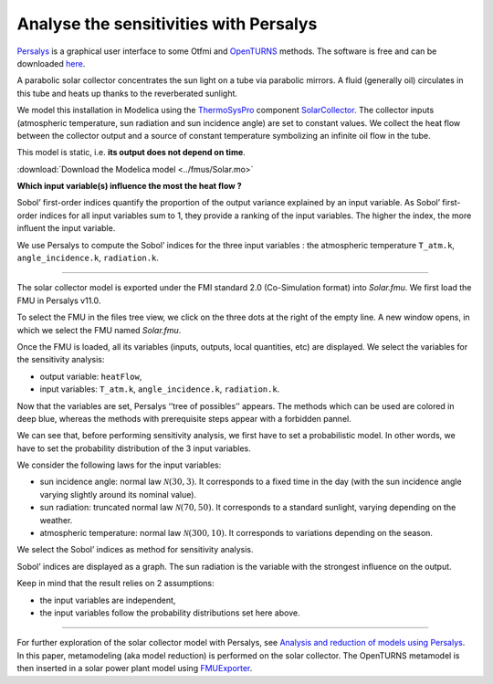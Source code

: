 Analyse the sensitivities with Persalys
=======================================

.. image:: ../_static/logo_persalys.png
     :align: left
     :scale: 5%

`Persalys <https://persalys.fr/>`__ is a graphical user interface to some Otfmi and `OpenTURNS <http://openturns.github.io/openturns/master/contents.html>`__ methods. The software is free and can be downloaded `here <https://persalys.fr/obtenir.php?la=en">`__.

.. container:: clearer

  .. image :: ../_static/spacer.jpg

A parabolic solar collector concentrates the sun light on a tube via parabolic mirrors. A fluid (generally oil) circulates in this tube and heats up thanks to the reverberated sunlight.

We model this installation in Modelica using the
`ThermoSysPro <https://thermosyspro.com/>`__ component
`SolarCollector <https://thermosyspro.gitlab.io/documentation/src/Solar/Collectors/SolarCollector.html>`__.
The collector inputs (atmospheric temperature, sun radiation and sun incidence angle) are set to constant values. We collect the heat flow between the collector output and a source of constant temperature symbolizing an infinite oil flow in the tube.

This model is static, i.e. \ **its output does not depend on time**.

:download:`Download the Modelica model <../fmus/Solar.mo>`

.. image:: /_static/demo_persalys/SolarCollector.png
   :scale: 80 %
   :alt: alternate text
   :align: center

**Which input variable(s) influence the most the heat flow ?**

Sobol’ first-order indices quantify the proportion of the output variance explained by an input variable. As Sobol’ first-order indices for all input variables sum to 1, they provide a ranking of the input variables. The higher the index, the more influent the input variable.

We use Persalys to compute the Sobol’ indices for the three input variables : the atmospheric temperature ``T_atm.k``, ``angle_incidence.k``, ``radiation.k``.

--------------

The solar collector model is exported under the FMI standard 2.0 (Co-Simulation format) into *Solar.fmu*. We first load the FMU in Persalys v11.0.

.. image:: /_static/demo_persalys/select_fmu.png
   :scale: 60 %
   :alt: alternate text
   :align: center

To select the FMU in the files tree view, we click on the three dots at the right of the empty line. A new window opens, in which we select the FMU named *Solar.fmu*.

.. image:: /_static/demo_persalys/select_fmu_name.png
   :scale: 60 %
   :alt: alternate text
   :align: center

Once the FMU is loaded, all its variables (inputs, outputs, local quantities, etc) are displayed. We select the variables for the sensitivity analysis:

* output variable: ``heatFlow``,
* input variables: ``T_atm.k``, ``angle_incidence.k``, ``radiation.k``.

.. image:: /_static/demo_persalys/select_one_input.png
   :scale: 60 %
   :alt: alternate text
   :align: center

Now that the variables are set, Persalys ‘’tree of possibles’’ appears. The methods which can be used are colored in deep blue, whereas the methods with prerequisite steps appear with a forbidden pannel.

We can see that, before performing sensitivity analysis, we first have to set a probabilistic model. In other words, we have to set the probability distribution of the 3 input variables.

.. image:: /_static/demo_persalys/tree.png
   :scale: 60 %
   :alt: alternate text
   :align: center

We consider the following laws for the input variables:

* sun incidence angle: normal law :math:`\mathcal{N}(30, 3)`. It corresponds to a fixed time in the day (with the sun incidence angle varying slightly around its nominal value).
* sun radiation: truncated normal law :math:`\mathcal{N}(70, 50)`. It corresponds to a standard sunlight, varying depending on the weather.
* atmospheric temperature: normal law :math:`\mathcal{N}(300, 10)`. It corresponds to variations depending on the season.

.. image:: /_static/demo_persalys/probabilistic_model.png
   :scale: 60 %
   :alt: alternate text
   :align: center

We select the Sobol’ indices as method for sensitivity analysis.

.. image:: /_static/demo_persalys/start_sobol.png
   :scale: 60 %
   :alt: alternate text
   :align: center

Sobol’ indices are displayed as a graph. The sun radiation is the
variable with the strongest influence on the output.

.. image:: /_static/demo_persalys/sobol_result.png
   :scale: 60 %
   :alt: alternate text
   :align: center

Keep in mind that the result relies on 2 assumptions:

* the input variables are independent,
* the input variables follow the probability distributions set here above.

--------------

For further exploration of the solar collector model with Persalys, see
`Analysis and reduction of models using
Persalys <https://www.researchgate.net/publication/354810878_Analysis_and_reduction_of_models_using_Persalys>`__. In this paper, metamodeling (aka model reduction) is performed on the solar collector. The OpenTURNS metamodel is then inserted in a solar power plant model using
`FMUExporter </auto_example/ot_to_fmu/plot_model_exporter>`__.
